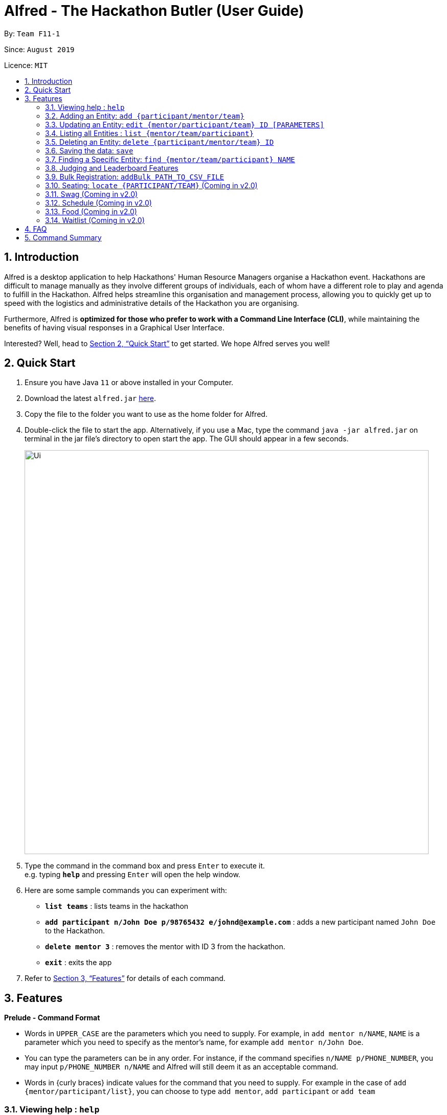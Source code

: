 = Alfred - The Hackathon Butler (User Guide)
:site-section: UserGuide
:toc:
:toc-title:
:toc-placement: preamble
:sectnums:
:imagesDir: images
:stylesDir: stylesheets
:xrefstyle: full
:experimental:
ifdef::env-github[]
:tip-caption: :bulb:
:note-caption: :information_source:
endif::[]
:repoURL: https://github.com/AY1920S1-CS2103T-F11-1/main/tree/master

By: `Team F11-1`

Since: `August 2019`

Licence: `MIT`

== Introduction

Alfred is a desktop application to help Hackathons' Human Resource Managers organise a Hackathon event.
Hackathons are difficult to manage manually as they involve different groups of individuals, each
of whom have a different role to play and agenda to fulfill in the Hackathon. Alfred helps streamline
this organisation and management process, allowing you to quickly get up to speed with the logistics
and administrative details of the Hackathon you are organising.

Furthermore, Alfred is *optimized for those who prefer to work with a Command Line Interface (CLI)*, while
maintaining the benefits of having visual responses in a Graphical User Interface.

Interested? Well, head to <<Quick Start>> to get started. We hope Alfred serves you well!

== Quick Start

.  Ensure you have Java `11` or above installed in your Computer.
.  Download the latest `alfred.jar` link:{repoURL}/releases[here].
.  Copy the file to the folder you want to use as the home folder for Alfred.
.  Double-click the file to start the app. Alternatively, if you use a Mac, type the command `java -jar alfred.jar`
on terminal in the jar file's directory to open start the app. The GUI should appear in a few seconds.
+
image::Ui.png[width="790"]
+
.  Type the command in the command box and press kbd:[Enter] to execute it. +
e.g. typing *`help`* and pressing kbd:[Enter] will open the help window.
.  Here are some sample commands you can experiment with:

* *`list teams`* : lists teams in the hackathon
* *`add participant n/John Doe p/98765432 e/johnd@example.com`* : adds a new participant named `John Doe` to the Hackathon.
* *`delete mentor 3`* : removes the mentor with ID 3 from the hackathon.
* *`exit`* : exits the app

.  Refer to <<Features>> for details of each command.

[[Features]]
== Features

====
*Prelude - Command Format*

* Words in `UPPER_CASE` are the parameters which you need to supply. For example, in `add mentor n/NAME`,
`NAME` is a parameter which you need to specify as the mentor's name, for example `add mentor n/John Doe`.
* You can type the parameters can be in any order. For instance, if the command specifies `n/NAME p/PHONE_NUMBER`,
you may input `p/PHONE_NUMBER n/NAME` and Alfred will still deem it as an acceptable command.
* Words in {curly braces} indicate values for the command that you need to supply.
For example in the case of `add {mentor/participant/list}`, you can choose to type `add mentor`, `add participant` or `add team`
====

=== Viewing help : `help`

This command displays a help page in a separate pop-up window. Should you require further information,
the pop-up window also includes links to further references and documentation. +

Format: `help`

=== Adding an Entity: `add {participant/mentor/team}`

Use this command to add an entity for Alfred to keep track of. +
****
* Creates an Entity as specified by you. Each Entity object will have a unique ID autmatically assigned to it.
* As of version 1.1, you must provide all the fields. There are no optional fields.
****

==== Adding a Participant: `add participant [PARAMETERS]`
Format: `add participant n/NAME p/PHONE_NUMBER e/EMAIL_ADDRESS`

Examples:

* `add participant n/John Doe p/98765432 e/johnd@example.com`

* `add participant n/Betsy Crowe e/betsycrowe@example.com p/1234567`

==== Adding a Mentor: `add mentor [PARAMETERS]`
Format: `add mentor  n/NAME p/PHONE_NUMBER e/EMAIL_ADDRESS o/ORGANIZATION s/SPECIALISATION`

Examples:

* `add mentor n/Professor Superman p/91236549 e/clarkkent@gmail.com o/Daily Planet s/Artificial Intelligence`

* `add mentor n/Doctor Batman p/91236549 e/bruce@gmail.com o/Google s/Augmented Reality`

==== Adding a Team: `add team [PARAMETERS]`
Format: `add team n/NAME s/SUBJECT pn/PROJECT_NAME pt/PROJECT_TYPE l/LOCATION`

Examples:

* `add team n/Team01 s/Artificial Intelligence pn/EmotionTrain pt/Public Welfare l/COM1-0210`

* `add team n/HackathonWinners4Sure s/Augmented Reality pn/Path-ify pt/Navigation l/COM2-0102`

=== Updating an Entity: `edit {mentor/participant/team} ID [PARAMETERS]`

Edits an entity based on the supplied parameter values you supply.

****
* Updates the Entity with `ID` you specified. The ID is a unique identifier for the Entity.
* You must provide at least one of the optional fields.
* Existing values will be updated to the input values.
****

Examples:

* `edit mentor M01 /nNewMentorName`

* `edit team T01 n/NewTeamName`

* `edit participant P01 n/NewParticipantNAme`

=== Listing all Entities : `list {mentor/team/participant}`

Shows a list of all the Entities that Alfred keeps track of +

****
* The fields of the Entity will be displayed on the Graphical User Interface.
****

Examples:

* `list mentor` will list all mentors stored within Alfred.

* `list participant` will list all hackathon participants stored within Alfred.

* `list team` will list all hackathon teams stored within Alfred.

=== Deleting an Entity: `delete {participant/mentor/team} ID`
Deletes an Entity, so that Alfred will no longer keep track of that Entity.
This is a permanent operation, so please be careful.

****
* Deletes the Entity with the ID that you specify.
* As of version 1.1, the delete operation is permanent and irreversible. Be careful.
****

Examples:

* `delete mentor M01` will delete the mentor with ID M01 from Alfred.

* `delete participant P01` will delete the participant with ID P01 from Alfred.

* `delete team T01` will delete the team with ID T01 from Alfred.

=== Saving the data: `save`

Data in Alfred is saved to the hard disk automatically after any command that changes the data. +
There is no need for you to save the data manually.

=== Finding a Specific Entity: `find {mentor/team/participant} NAME`

You may search for Entities via their name, instead of their ID, in case you find that the ID is difficult to keep track of. +

Examples:

* `find participant n/John Doe` will display a list of all participants in the Hackathon who are named "John Doe", or have "John Doe" in their name.

* `find mentor n/Joshua Wong` will display a list of all mentors in the Hackathon who are named "Joshua Wong", or have "Joshua Wong" in their name.

* `find team n/FutureHackathonWinner` will display a list of all teams in the Hackathon that are named "FutureHackathonWinner", or have "FutureHackathonWinner" in their name.

=== Judging and Leaderboard Features

==== List Team Ranking: `showLeaderboard`
Use this command to display the ranking of the teams in the hackathon in descending order of their points.

==== Get the top k teams: `getTop NUMBER`
Use this command to list the top k teams in the leaderboard, where k is the number (NUMBER) which you specify.

Example:

* `getTop 5` will display the top 5 teams with the highest points in the hackathon.

* `getTop 20` will display the top 20 teams with the highest points in the hackathon.

==== Update points: `updatePoints TEAM_ID NEW_POINTS`
Update the team with ID TEAM_ID to have points NEW_POINTS.

==== Update Winner: `updateWinnerCategiry PRIZE_CATEGORY TEAM_ID`
Updates the winner of a particular prize category

==== List Prize Categories: `listPrizes`
Lists the prize categories and their winners (if any)


=== Bulk Registration: `addBulk PATH_TO_CSV_FILE`
You may add multiple participants at once into Alfred through the specification of a .csv file

Example:

* `addBulk C:\User\Hackathon2019\participant.csv` will import data from the participant.csv file into Alfred.

=== Seating: `locate {PARTICIPANT/TEAM}` (Coming in v2.0)
Find where a particular participant or team is seated.

Examples:

* `locate n/Brian` will tell you where the participant Brian is seated.

* `locate n/GenericTeamName` will tell you where the team GenericTeamName is seated.

=== Swag (Coming in v2.0)
==== Add Swag: `add swag DESCRIPTION QUANTITY`
Add swag to inventory
Examples: `add swag Android Plushie 5`
==== Track inventory of available swags: `list swag`
List the currently available swag

=== Schedule (Coming in v2.0)
==== Add schedule: `addSchedule TIME TEAM_ID MENTOR_ID`
Add a schedule for a team

==== Update schedule: `updateSchedule SCHEDULE_ID TIME TEAM_ID MENTOR_ID`
Update a schedule for a team

==== Delete schedule: `deleteSchedule SCHEDULE_ID`
Delete a Schedule for a Team

=== Food (Coming in v2.0)
==== Add Food Company and Inventory: `addFoodCompany COMPANY_NAME INVENTORY QUANTITY`
==== Mark Food as Received: `receiveFood COMPANY_NAME INVENTORY QUANTITY`
==== List Food Inventory: `list food`

=== Waitlist (Coming in v2.0)
==== Add to waitlist: `addToWaitList USER_ID`
==== Remove from waitlist: `removeFromWaitList USER_ID`
==== List by Registration Time: `listWaitList`



== FAQ

*Q*: How do I transfer my data to another Computer? +
*A*: Install the app in the other computer and overwrite the empty data file it creates with the file that contains the data of your previous Address Book folder.

== Command Summary

* *Add* `add n/NAME p/PHONE_NUMBER e/EMAIL a/ADDRESS [t/TAG]...` +
e.g. `add n/James Ho p/22224444 e/jamesho@example.com a/123, Clementi Rd, 1234665 t/friend t/colleague`
* *Clear* : `clear`
* *Delete* : `delete INDEX` +
e.g. `delete 3`
* *Edit* : `edit INDEX [n/NAME] [p/PHONE_NUMBER] [e/EMAIL] [a/ADDRESS] [t/TAG]...` +
e.g. `edit 2 n/James Lee e/jameslee@example.com`
* *Find* : `find KEYWORD [MORE_KEYWORDS]` +
e.g. `find James Jake`
* *List* : `list`
* *Help* : `help`
